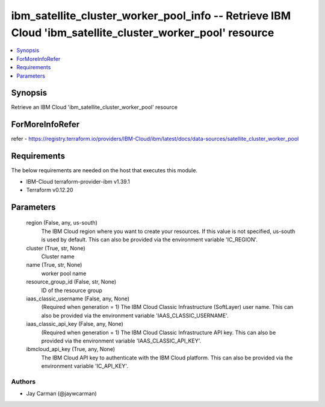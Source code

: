 
ibm_satellite_cluster_worker_pool_info -- Retrieve IBM Cloud 'ibm_satellite_cluster_worker_pool' resource
=========================================================================================================

.. contents::
   :local:
   :depth: 1


Synopsis
--------

Retrieve an IBM Cloud 'ibm_satellite_cluster_worker_pool' resource


ForMoreInfoRefer
----------------
refer - https://registry.terraform.io/providers/IBM-Cloud/ibm/latest/docs/data-sources/satellite_cluster_worker_pool

Requirements
------------
The below requirements are needed on the host that executes this module.

- IBM-Cloud terraform-provider-ibm v1.39.1
- Terraform v0.12.20



Parameters
----------

  region (False, any, us-south)
    The IBM Cloud region where you want to create your resources. If this value is not specified, us-south is used by default. This can also be provided via the environment variable 'IC_REGION'.


  cluster (True, str, None)
    Cluster name


  name (True, str, None)
    worker pool name


  resource_group_id (False, str, None)
    ID of the resource group


  iaas_classic_username (False, any, None)
    (Required when generation = 1) The IBM Cloud Classic Infrastructure (SoftLayer) user name. This can also be provided via the environment variable 'IAAS_CLASSIC_USERNAME'.


  iaas_classic_api_key (False, any, None)
    (Required when generation = 1) The IBM Cloud Classic Infrastructure API key. This can also be provided via the environment variable 'IAAS_CLASSIC_API_KEY'.


  ibmcloud_api_key (True, any, None)
    The IBM Cloud API key to authenticate with the IBM Cloud platform. This can also be provided via the environment variable 'IC_API_KEY'.













Authors
~~~~~~~

- Jay Carman (@jaywcarman)

